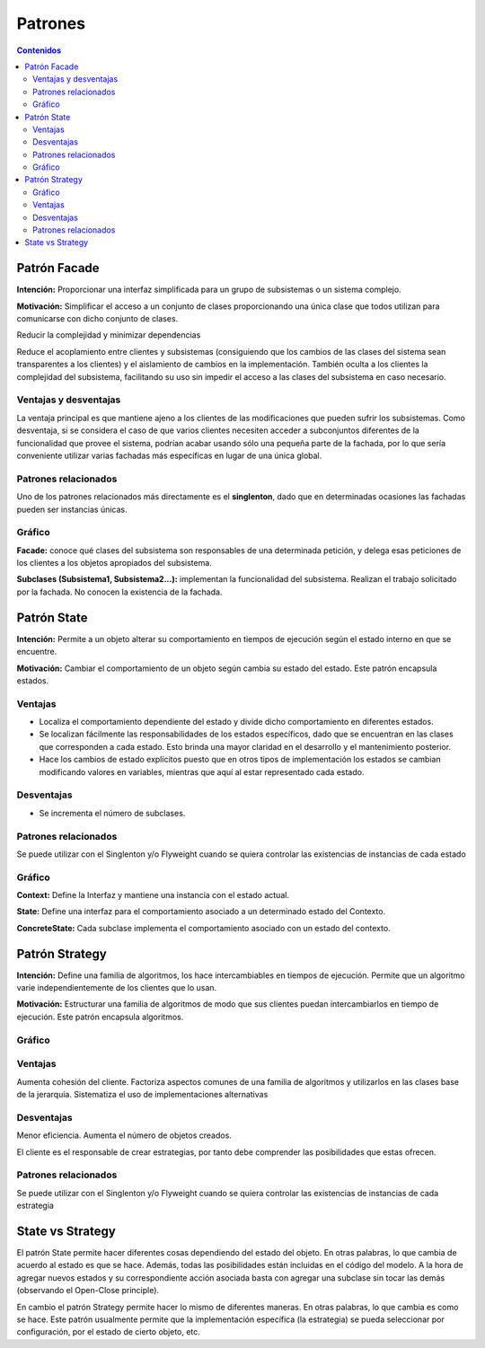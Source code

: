 =========
Patrones
=========

.. contents:: Contenidos

Patrón Facade 
==============

**Intención:** Proporcionar una interfaz simplificada para un grupo de subsistemas o un sistema complejo.

**Motivación:** Simplificar el acceso a un conjunto de clases proporcionando una única clase que todos utilizan para comunicarse con dicho conjunto de clases.

Reducir la complejidad y minimizar dependencias

Reduce el acoplamiento entre clientes y subsistemas (consiguiendo que los cambios de las clases del sistema sean transparentes a los clientes) y el aislamiento de cambios en la implementación. También oculta a los clientes la complejidad del subsistema, facilitando su uso sin impedir el acceso a las clases del subsistema en caso necesario. 

Ventajas y desventajas
----------------------

La ventaja principal es que  mantiene ajeno a los clientes de las modificaciones que pueden sufrir los subsistemas. 
Como desventaja, si se considera el caso de que varios clientes necesiten acceder a subconjuntos diferentes de la funcionalidad que provee el sistema, podrían acabar usando sólo una pequeña parte de la fachada, por lo que sería conveniente utilizar varias fachadas más específicas en lugar de una única global.

Patrones relacionados
----------------------

Uno de los patrones relacionados más directamente es el **singlenton**, dado que en determinadas ocasiones las fachadas pueden ser instancias únicas.
 
Gráfico
-------

.. image:: raw/master/img/facade.jpg
   :width: 500 px 

**Facade:** conoce qué clases del subsistema son responsables de una determinada petición, y delega esas peticiones de los clientes a los objetos apropiados del subsistema.

**Subclases (Subsistema1, Subsistema2...):** implementan la funcionalidad del subsistema. Realizan el trabajo solicitado por la fachada. No conocen la existencia de la fachada. 

Patrón State
============

**Intención:** Permite a un objeto alterar su comportamiento en tiempos de ejecución  según el estado interno en que se encuentre.

**Motivación:** Cambiar el comportamiento  de un objeto según cambia su estado del estado.  Este patrón encapsula estados. 

Ventajas
--------

- Localiza el comportamiento dependiente del estado y divide dicho comportamiento en diferentes estados.
- Se localizan fácilmente las responsabilidades de los estados específicos, dado que se encuentran en las clases que corresponden a cada estado. Esto brinda una mayor claridad en el desarrollo y el mantenimiento posterior. 
- Hace los cambios de estado explícitos puesto que en otros tipos de implementación los estados se cambian modificando valores en variables, mientras que aquí al estar representado cada estado.

Desventajas
------------

- Se incrementa el número de subclases.

Patrones relacionados
---------------------

Se puede utilizar  con el Singlenton y/o Flyweight  cuando se quiera controlar  las existencias de instancias de cada estado

Gráfico
-------

.. image:: raw/master/img/state.jpg
   :width: 500 px 

**Context:** Define la Interfaz y mantiene una instancia con el estado actual.

**State:** Define una interfaz para el comportamiento asociado a un determinado estado del Contexto.

**ConcreteState:** Cada subclase implementa el comportamiento asociado con un estado del contexto. 

Patrón Strategy
===============

**Intención:** Define una familia de algoritmos,  los hace intercambiables en tiempos de ejecución. Permite que un algoritmo varie independientemente de los clientes que lo usan. 

**Motivación:** Estructurar una familia de algoritmos de modo que sus clientes puedan intercambiarlos en tiempo de ejecución. Este patrón encapsula algoritmos.

Gráfico
-------

.. image:: raw/master/img/strategy.png

Ventajas
--------

Aumenta cohesión del cliente. 
Factoriza aspectos comunes de una familia de algoritmos y utilizarlos en las clases base de la jerarquía.
Sistematiza el uso de implementaciones alternativas 

Desventajas
-----------

Menor eficiencia. Aumenta el número de objetos creados. 

El cliente es el responsable de crear estrategias, por tanto debe comprender las posibilidades que estas ofrecen. 

Patrones relacionados
----------------------

Se puede utilizar  con el Singlenton y/o Flyweight  cuando se quiera controlar  las existencias de instancias de cada estrategia

State vs Strategy
==================

El patrón State permite hacer diferentes cosas dependiendo del estado del objeto. 
En otras palabras, lo que cambia de acuerdo al estado es que se hace. 
Además, todas las posibilidades están incluidas en el código del modelo. 
A la hora de agregar nuevos estados y su correspondiente acción asociada basta con agregar 
una subclase sin tocar las demás (observando el Open-Close principle).

En cambio el patrón Strategy permite hacer lo mismo de diferentes maneras. 
En otras palabras, lo que cambia es como se hace. Este patrón usualmente permite que 
la implementación específica (la estrategia) se pueda seleccionar por configuración, 
por el estado de cierto objeto, etc.



